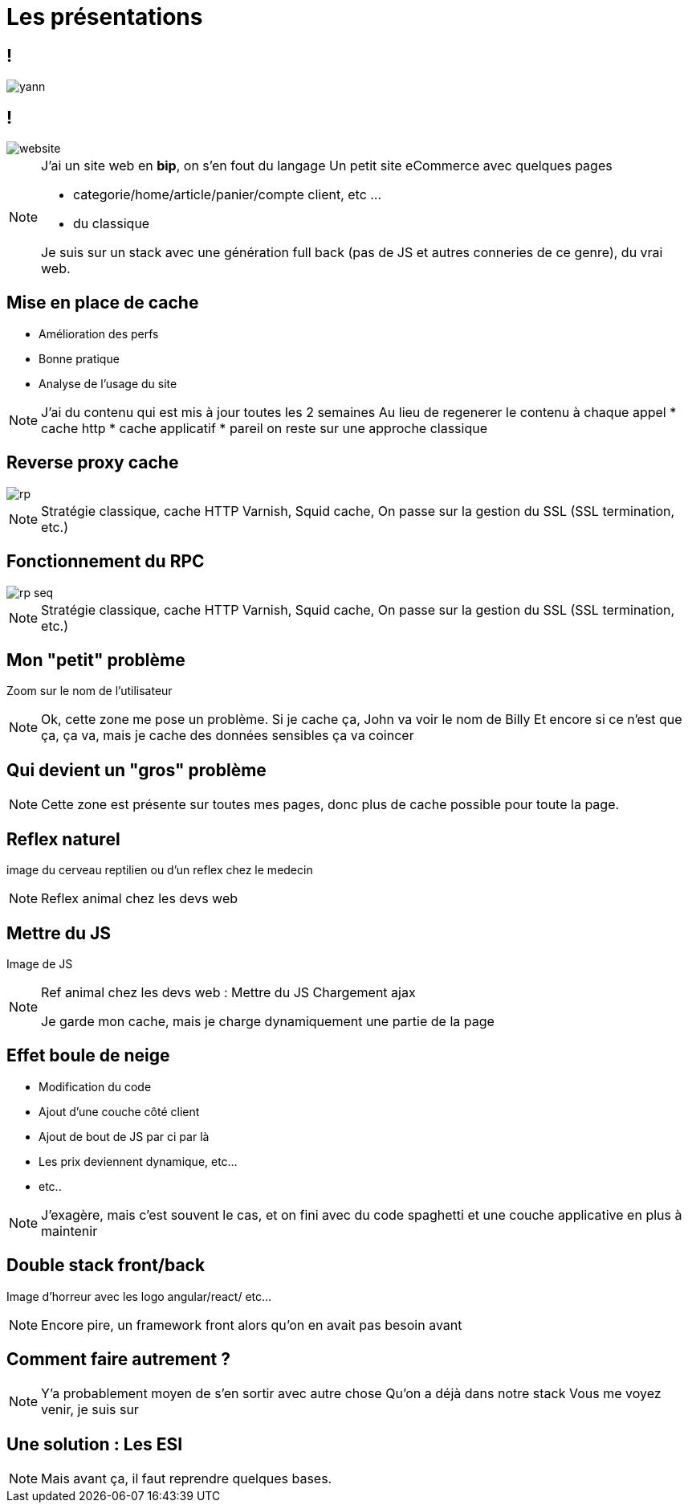 = Les présentations
:imagesdir: assets/default/images

== !

image::yann.png[]

== !

image::website.png[]

[NOTE.speaker]
====
J'ai un site web en **bip**, on s'en fout du langage
Un petit site eCommerce avec quelques pages

* categorie/home/article/panier/compte client, etc ...
* du classique

Je suis sur un stack avec une génération full back (pas de JS et autres conneries de ce genre), du vrai web.
====

== Mise en place de cache

* Amélioration des perfs
* Bonne pratique
* Analyse de l'usage du site

[NOTE.speaker]
====
J'ai du contenu qui est mis à jour toutes les 2 semaines
Au lieu de regenerer le contenu à chaque appel
* cache http
* cache applicatif
* pareil on reste sur une approche classique
====

== Reverse proxy cache

image::rp.png[]

[NOTE.speaker]
====
Stratégie classique, cache HTTP
Varnish, Squid cache,
On passe sur la gestion du SSL (SSL termination, etc.)
====

== Fonctionnement du RPC

image::rp-seq.png[]


[NOTE.speaker]
====
Stratégie classique, cache HTTP
Varnish, Squid cache,
On passe sur la gestion du SSL (SSL termination, etc.)
====

== Mon "petit" problème

Zoom sur le nom de l'utilisateur

[NOTE.speaker]
====
Ok, cette zone me pose un problème.
Si je cache ça, John va voir le nom de Billy
Et encore si ce n'est que ça, ça va, mais je cache des données sensibles ça va coincer
====

== Qui devient un "gros" problème

[NOTE.speaker]
====
Cette zone est présente sur toutes mes pages, donc plus de cache possible pour toute la page.
====

== Reflex naturel

image du cerveau reptilien ou d'un reflex chez le medecin

[NOTE.speaker]
====
Reflex animal chez les devs web
====

== Mettre du JS

Image de JS

[NOTE.speaker]
====
Ref animal chez les devs web :
Mettre du JS
Chargement ajax

Je garde mon cache, mais je charge dynamiquement une partie de la page
====

== Effet boule de neige

* Modification du code
* Ajout d'une couche côté client
* Ajout de bout de JS par ci par là
* Les prix deviennent dynamique, etc...
* etc..

[NOTE.speaker]
====
J'exagère, mais c'est souvent le cas, et on fini avec du code spaghetti et une couche applicative en plus à maintenir
====

== Double stack front/back

Image d'horreur avec les logo angular/react/ etc...

[NOTE.speaker]
====
Encore pire, un framework front alors qu'on en avait pas besoin avant
====

== Comment faire autrement ?

[NOTE.speaker]
====
Y'a probablement moyen de s'en sortir avec autre chose
Qu'on a déjà dans notre stack
Vous me voyez venir, je suis sur
====

== Une solution : Les ESI

[NOTE.speaker]
====
Mais avant ça, il faut reprendre quelques bases.
====
